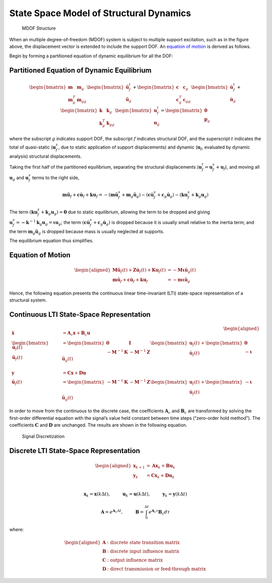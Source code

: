State Space Model of Structural Dynamics
----------------------------------------

.. figure:: figures/si_msmdof.png
   :alt: MDOF Structure

   MDOF Structure

When an multiple degree-of-freedom (MDOF) system is subject to multiple
support excitation, such as in the figure above, the displacement vector
is extended to include the support DOF. An `equation of
motion <#equation-of-motion>`__ is derived as follows.

Begin by forming a partitioned equation of dynamic equilibrium for all
the DOF:

Partitioned Equation of Dynamic Equilibrium
^^^^^^^^^^^^^^^^^^^^^^^^^^^^^^^^^^^^^^^^^^^

.. math::


   \begin{bmatrix} \mathbf{m} & \mathbf{m}_{g} \\ \mathbf{m}^T_{g} & \mathbf{m}_{gg} \end{bmatrix}
   \begin{bmatrix} \mathbf{\ddot{u}}^{t}_{f} \\ \mathbf{\ddot{u}}_{g} \end{bmatrix}
   +
   \begin{bmatrix} \mathbf{c} & \mathbf{c}_{g} \\ \mathbf{c}^T_{g} & \mathbf{c}_{gg} \end{bmatrix}
   \begin{bmatrix} \mathbf{\dot{u}}^{t}_{f} \\ \mathbf{\dot{u}}_{g} \end{bmatrix}
   +
   \begin{bmatrix} \mathbf{k} & \mathbf{k}_{g} \\ \mathbf{k}^T_{g} & \mathbf{k}_{gg} \end{bmatrix}
   \begin{bmatrix} \mathbf{u}^{t}_{f} \\ \mathbf{u}_{g} \end{bmatrix}
   =
   \begin{bmatrix} \mathbf{0} \\ \mathbf{p}_{g} \end{bmatrix}

where the subscript :math:`g` indicates support DOF, the subscript
:math:`f` indicates structural DOF, and the superscript :math:`t`
indicates the total of quasi-static (:math:`\mathbf{u}^{s}_{f}`, due to
static application of support displacements) and dynamic
(:math:`\mathbf{u}_{f}`, evaluated by dynamic analysis) structural
displacements.

Taking the first half of the partitioned equilibrium, separating the
structural displacements
(:math:`\mathbf{u}^{t}_{f}=\mathbf{u}^{s}_{f}+\mathbf{u}_{f}`), and
moving all :math:`\mathbf{u}_{g}` and :math:`\mathbf{u}^{s}_{f}` terms
to the right side,

.. math::


   \mathbf{m}\mathbf{\ddot{u}}_{f} + \mathbf{c}\mathbf{\dot{u}}_{f} + \mathbf{k}\mathbf{u}_{f}
   = -(\mathbf{m}\mathbf{\ddot{u}}^{s}_{f}+\mathbf{m}_{g}\mathbf{\ddot{u}}_{g})
   -(\mathbf{c}\mathbf{\dot{u}}^{s}_{f}+\mathbf{c}_{g}\mathbf{\dot{u}}_{g})
   -(\mathbf{k}\mathbf{u}^{s}_{f}+\mathbf{k}_{g}\mathbf{u}_{g})

The term
:math:`(\mathbf{k}\mathbf{u}^{s}_{f}+\mathbf{k}_{g}\mathbf{u}_{g})=\mathbf{0}`
due to static equilibrium, allowing the term to be dropped and giving
:math:`\mathbf{u}^{s}_{f} = \mathbf{-k}^{-1}\mathbf{k}_{g}\mathbf{u}_{g} = \mathbf{\iota u}_{g}`;
the term
:math:`(\mathbf{c}\mathbf{\dot{u}}^{s}_{f}+\mathbf{c}_{g}\mathbf{\dot{u}}_{g})`
is dropped because it is usually small relative to the inertia term; and
the term :math:`\mathbf{m}_{g}\mathbf{\ddot{u}}_{g}` is dropped because
mass is usually neglected at supports.

The equilibrium equation thus simplifies.

Equation of Motion
^^^^^^^^^^^^^^^^^^

.. math::


   \begin{aligned}
       \mathbf{M\ddot{u}}_{f}(t) + \mathbf{Z\dot{u}}_{f}(t) + \mathbf{Ku}_{f}(t) &= -\mathbf{M\iota}\mathbf{\ddot{u}}_{g}(t) \\
       \mathbf{m}\mathbf{\ddot{u}}_{f} + \mathbf{c}\mathbf{\dot{u}}_{f} + \mathbf{k}\mathbf{u}_{f}
       &= -\mathbf{m}\mathbf{\iota}\mathbf{\ddot{u}}_{g}
   \end{aligned}

Hence, the following equation presents the continuous linear
time-invariant (LTI) state-space representation of a structural system.

Continuous LTI State-Space Representation
^^^^^^^^^^^^^^^^^^^^^^^^^^^^^^^^^^^^^^^^^

.. math::


   \begin{aligned}
       \mathbf{\dot{x}} &= \mathbf{A}_{c}\mathbf{x} + \mathbf{B}_{c}\mathbf{u} \\
       \begin{bmatrix} \mathbf{\dot{u}}_{f}(t) \\ \mathbf{\ddot{u}}_{f}(t) \end{bmatrix}
       &=
       \begin{bmatrix} \mathbf{0} & \mathbf{I} \\ -\mathbf{M}^{-1}\mathbf{K} & -\mathbf{M}^{-1}\mathbf{Z} \end{bmatrix}
       \begin{bmatrix} \mathbf{u}_{f}(t) \\ \mathbf{\dot{u}}_{f}(t) \end{bmatrix}
       +
       \begin{bmatrix} \mathbf{0} \\ -\mathbf{\iota} \end{bmatrix}
       \mathbf{\ddot{u}}_{g}(t) \\ \\
       \mathbf{y} &= \mathbf{Cx} + \mathbf{Du} \\        
       \mathbf{\ddot{u}}_{f}(t) &= 
       \begin{bmatrix} -\mathbf{M}^{-1}\mathbf{K} & -\mathbf{M}^{-1}\mathbf{Z} \end{bmatrix}
       \begin{bmatrix} \mathbf{u}_{f}(t) \\ \mathbf{\dot{u}}_{f}(t) \end{bmatrix}
       +
       \begin{bmatrix} -\mathbf{\iota} \end{bmatrix}
       \mathbf{\ddot{u}}_{g}(t)
   \end{aligned}

In order to move from the continuous to the discrete case, the
coefficients :math:`\mathbf{A}_{c}` and :math:`\mathbf{B}_{c}` are
transformed by solving the first-order differential equation with the
signal’s value held constant between time steps (“zero-order hold
method”). The coefficients :math:`\mathbf{C}` and :math:`\mathbf{D}` are
unchanged. The results are shown in the following equation.

.. figure:: figures/si_discretize.png
   :alt: Signal Discretization

   Signal Discretization

Discrete LTI State-Space Representation
^^^^^^^^^^^^^^^^^^^^^^^^^^^^^^^^^^^^^^^

.. math::


   \begin{aligned}
       \mathbf{x}_{k+1} &= \mathbf{Ax}_{k} + \mathbf{Bu}_{k} \\
       \mathbf{y}_{k} &= \mathbf{Cx}_{k} + \mathbf{Du}_{k} \\        
   \end{aligned}

.. math::


   \mathbf{x}_{k} = \mathbf{x}(k\Delta t), \hspace{1cm} \mathbf{u}_{k} = \mathbf{u}(k\Delta t), \hspace{1cm} \mathbf{y}_{k} = \mathbf{y}(k\Delta t)

.. math::


   \mathbf{A} = e^{\mathbf{A}_{c}\Delta t}, \hspace{1cm} \mathbf{B} = \int_{0}^{\Delta t}{e^{\mathbf{A}_{c}\tau}}\mathbf{B}_{c}d\tau

where:

.. math::


   \begin{aligned}
       \mathbf{A} & \text{: discrete state transition matrix} \\
       \mathbf{B} & \text{: discrete input influence matrix} \\
       \mathbf{C} & \text{: output influence matrix} \\
       \mathbf{D} & \text{: direct transmission or feed-through matrix}
   \end{aligned}
